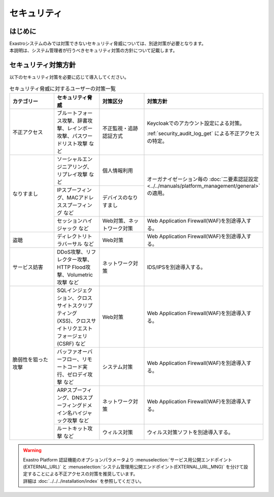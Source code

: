 ============
セキュリティ
============

はじめに
--------

| Exastroシステムのみでは対策できないセキュリティ脅威については、別途対策が必要となります。
| 本説明は、システム管理者が行うべきセキュリティ対策の方針について記載します。


セキュリティ対策方針
--------------------

| 以下のセキュリティ対策を必要に応じて導入してください。

.. table:: セキュリティ脅威に対するユーザーの対策一覧
   :widths: 10 10 10 25
   :align: left

   +---------------------+----------------------------------------+----------------------------------------+----------------------------------------------------------------------+
   | カテゴリー          | セキュリティ脅威                       | 対策区分                               | 対策方針                                                             |
   +=====================+========================================+========================================+======================================================================+
   | 不正アクセス        | ブルートフォース攻撃、辞書攻撃、\      | 不正監視・追跡認証方式                 | Keycloakでのアカウント設定による対策。\                              |
   |                     | レインボー攻撃、パスワードリスト攻撃 \ |                                        |                                                                      |
   |                     | など                                   |                                        | :ref:`security_audit_log_get` による不正アクセスの特定。             |
   +---------------------+----------------------------------------+----------------------------------------+----------------------------------------------------------------------+
   | なりすまし          | ソーシャルエンジニアリング、\          | 個人情報利用                           | オーガナイゼーション毎の \                                           |
   |                     | リプレイ攻撃 など                      |                                        | :doc:`二要素認証設定<../../manuals/platform_management/general>` \   |
   |                     +----------------------------------------+----------------------------------------+ の適用。                                                             |
   |                     | IPスプーフィング、MACアドレススプー\   | デバイスのなりすまし                   |                                                                      |
   |                     | フィング など                          |                                        |                                                                      |
   |                     +----------------------------------------+----------------------------------------+----------------------------------------------------------------------+
   |                     | セッションハイジャック など            | Web対策、ネットワーク対策              | Web Application Firewall(WAF)を別途導入する。                        |
   +---------------------+----------------------------------------+----------------------------------------+----------------------------------------------------------------------+
   | 盗聴                | ディレクトリトラバーサル など          | Web対策                                | Web Application Firewall(WAF)を別途導入する。                        |
   |                     |                                        |                                        |                                                                      |
   +---------------------+----------------------------------------+----------------------------------------+----------------------------------------------------------------------+
   | サービス妨害        | DDoS攻撃、リフレクター攻撃、\          | ネットワーク対策                       | IDS/IPSを別途導入する。                                              |
   |                     | HTTP Flood攻撃、Volumetric攻撃 など    |                                        |                                                                      |
   +---------------------+----------------------------------------+----------------------------------------+----------------------------------------------------------------------+
   | 脆弱性を狙った攻撃  | SQLインジェクション、クロスサイト\     | Web対策                                | Web Application Firewall(WAF)を別途導入する。                        |
   |                     | スクリプティング (XSS)、クロスサイト\  |                                        |                                                                      |
   |                     | リクエストフォージェリ (CSRF) など     |                                        |                                                                      |
   |                     +----------------------------------------+----------------------------------------+----------------------------------------------------------------------+
   |                     | バッファオーバーフロー、リモート\      | システム対策                           | Web Application Firewall(WAF)を別途導入する。                        |
   |                     | コード実行、ゼロデイ攻撃 など          |                                        |                                                                      |
   |                     |                                        |                                        |                                                                      |
   |                     +----------------------------------------+----------------------------------------+----------------------------------------------------------------------+
   |                     | ARPスプーフィング、DNSスプーフィング\  | ネットワーク対策                       | Web Application Firewall(WAF)を別途導入する。                        |
   |                     | ドメイン名ハイジャック攻撃 など        |                                        |                                                                      |
   |                     |                                        |                                        |                                                                      |
   |                     +----------------------------------------+----------------------------------------+----------------------------------------------------------------------+
   |                     | ルートキット攻撃 など                  | ウィルス対策                           | ウィルス対策ソフトを別途導入する。                                   |
   +---------------------+----------------------------------------+----------------------------------------+----------------------------------------------------------------------+

.. warning::
   | Exastro Platform 認証機能のオプションパラメータより :menuselection:`サービス用公開エンドポイント(EXTERNAL_URL)` と :menuselection:`システム管理用公開エンドポイント(EXTERNAL_URL_MNG)` を分けて設定することによる不正アクセスの対策を推奨しています。
   | 詳細は :doc:`../../../installation/index` を参照してください。
